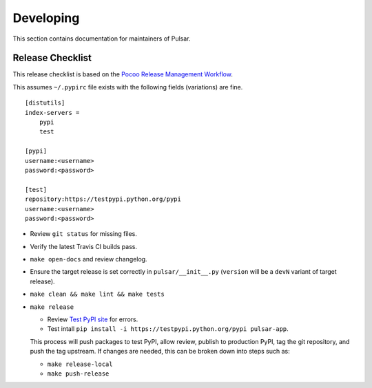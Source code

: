 ==========
Developing
==========

This section contains documentation for maintainers of Pulsar.

Release Checklist
-----------------

This release checklist is based on the `Pocoo Release Management Workflow
<http://www.pocoo.org/internal/release-management/>`_.

This assumes ``~/.pypirc`` file exists with the following fields (variations)
are fine.

::

    [distutils]
    index-servers =
        pypi
        test
    
    [pypi]
    username:<username>
    password:<password>
    
    [test]
    repository:https://testpypi.python.org/pypi
    username:<username>
    password:<password>


* Review ``git status`` for missing files.
* Verify the latest Travis CI builds pass.
* ``make open-docs`` and review changelog.
* Ensure the target release is set correctly in ``pulsar/__init__.py``
  (``version`` will be a ``devN`` variant of target release).
* ``make clean && make lint && make tests``
* ``make release``

  * Review `Test PyPI site <https://testpypi.python.org/pypi/pulsar-app>`_
    for errors.
  * Test intall ``pip install -i https://testpypi.python.org/pypi pulsar-app``.

  This process will push packages to test PyPI, allow review, publish
  to production PyPI, tag the git repository, and push the tag upstream.
  If changes are needed, this can be broken down into steps
  such as:

  * ``make release-local``
  * ``make push-release``
